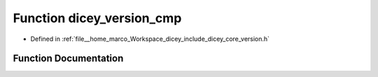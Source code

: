 .. _exhale_function_version_8h_1ac27043938171275970ec0f6e06726107:

Function dicey_version_cmp
==========================

- Defined in :ref:`file__home_marco_Workspace_dicey_include_dicey_core_version.h`


Function Documentation
----------------------


.. doxygenfunction:: dicey_version_cmp(struct dicey_version, struct dicey_version)
   :project: dicey